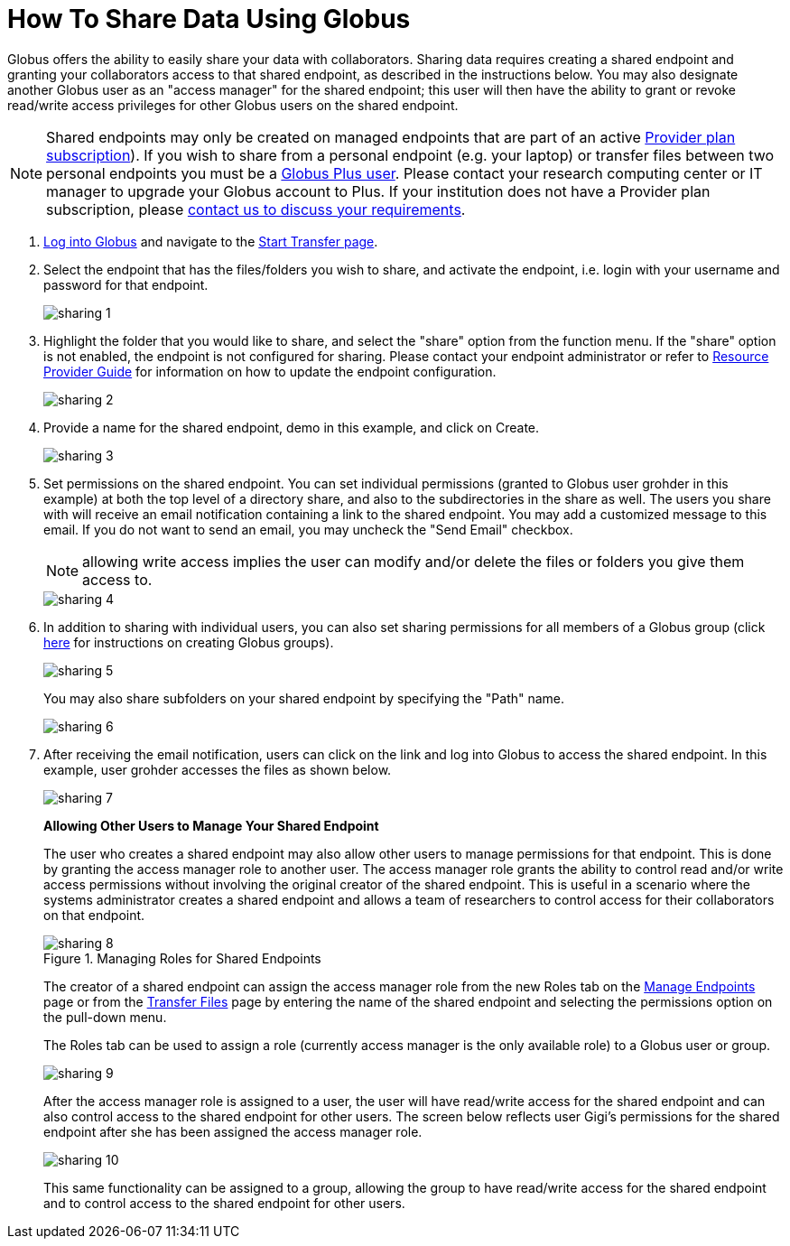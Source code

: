 = How To Share Data Using Globus
:numbered:

Globus offers the ability to easily share your data with collaborators. Sharing data requires creating a shared endpoint and granting your collaborators access to that shared endpoint, as described in the instructions below. You may also designate another Globus user as an "access manager" for the shared endpoint; this user will then have the ability to grant or revoke read/write access privileges for other Globus users on the shared endpoint.

NOTE: Shared endpoints may only be created on managed endpoints that are part of an active link:https://www.globus.org/providers/provider-plans[Provider plan subscription]). If you wish to share from a personal endpoint (e.g. your laptop) or transfer files between two personal endpoints you must be a link:https://www.globus.org/researchers/plus-plans[Globus Plus user]. Please contact your research computing center or IT manager to upgrade your Globus account to Plus. If your institution does not have a Provider plan subscription, please link:https://www.globus.org/providers/signup[contact us to discuss your requirements].

. link:https://www.globus.org/signin[Log into Globus] and navigate to the link:https://www.globus.org/app/transfer[Start Transfer page].
. Select the endpoint that has the files/folders you wish to share, and activate the endpoint, i.e. login with your username and password for that endpoint.
+
[role="img-responsive center-block"]
image::images/sharing-1.png[]
. Highlight the folder that you would like to share, and select the "share" option from the function menu. If the "share" option is not enabled, the endpoint is not configured for sharing. Please contact your endpoint administrator or refer to link:../../resource-provider-guide#how_to_enable_and_disable_sharing_in_globus_connect_server[Resource Provider Guide] for information on how to update the endpoint configuration.
+
[role="img-responsive center-block"]
image::images/sharing-2.png[]
. Provide a name for the shared endpoint, [uservars]#demo# in this example, and click on Create.
+
[role="img-responsive center-block"]
image::images/sharing-3.png[]
+
. Set permissions on the shared endpoint. You can set individual permissions (granted to Globus user [uservars]#grohder# in this example) at both the top level of a directory share, and also to the subdirectories in the share as well. The users you share with will receive an email notification containing a link to the shared endpoint. You may add a customized message to this email. If you do not want to send an email, you may uncheck the "Send Email" checkbox.
+
NOTE: allowing write access implies the user can modify and/or delete the files or folders you give them access to.
+
[role="img-responsive center-block"]
image::images/sharing-4.png[]
. In addition to sharing with individual users, you can also set sharing permissions for all members of a Globus group (click link:../managing-groups[here] for instructions on creating Globus groups).
+
[role="img-responsive center-block"]
image::images/sharing-5.png[]
+
You may also share subfolders on your shared endpoint by specifying the "Path" name.
+
[role="img-responsive center-block"]
image::images/sharing-6.png[]
. After receiving the email notification, users can click on the link and log into Globus to access the shared endpoint. In this example, user [uservars]#grohder# accesses the files as shown below.
+
[role="img-responsive center-block"]
image::images/sharing-7.png[]
+
*Allowing Other Users to Manage Your Shared Endpoint*
+
The user who creates a shared endpoint may also allow other users to manage permissions for that endpoint. This is done by granting the access manager role to another user. The access manager role grants the ability to control read and/or write access permissions without involving the original creator of the shared endpoint. This is useful in a scenario where the systems administrator creates a shared endpoint and allows a team of researchers to control access for their collaborators on that endpoint.
+
.Managing Roles for Shared Endpoints
[role="img-responsive center-block"]
image::images/sharing-8.png[]
+
The creator of a shared endpoint can assign the access manager role from the new Roles tab on the link:http://globus.org/app/endpoints[Manage Endpoints] page or from the link:http://globus.org/app/transfer[Transfer Files] page by entering the name of the shared endpoint and selecting the permissions option on the pull-down menu.
+
The Roles tab can be used to assign a role (currently access manager is the only available role) to a Globus user or group.
+
[role="img-responsive center-block"]
image::images/sharing-9.png[]
+
After the access manager role is assigned to a user, the user will have read/write access for the shared endpoint and can also control access to the shared endpoint for other users. The screen below reflects user Gigi's permissions for the shared endpoint after she has been assigned the access manager role.
+
[role="img-responsive center-block"]
image::images/sharing-10.png[]
+
This same functionality can be assigned to a group, allowing the group to have read/write access for the shared endpoint and to control access to the shared endpoint for other users.
